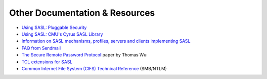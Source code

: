 .. _resources:

===============================
Other Documentation & Resources
===============================


* `Using SASL: Pluggable Security <http://www.oreillynet.com/pub/a/network/2002/04/09/sasl.html>`_
* `Using SASL: CMU's Cyrus SASL Library <http://www.oreillynet.com/pub/a/network/2002/04/30/sasl2.html>`_
* `Information on SASL mechanisms, profiles, servers and clients implementing SASL <http://www.melnikov.ca/mel/devel/SASL_info.html>`_
* `FAQ from Sendmail <https://www.sendmail.org/~ca/email/auth.html>`_
* `The Secure Remote Password Protocol <http://www-cs-students.stanford.edu/~tjw/srp/ndss.html>`_ paper by Thomas Wu
* `TCL extensions for SASL <http://beepcore-tcl.sourceforge.net/tclsasl.html>`_
* `Common Internet File System (CIFS) Technical Reference <https://www.cs.miami.edu/home/burt/learning/Csc521.071/docs/CIFS-TR-1p00_FINAL.pdf>`_ (SMB/NTLM)
